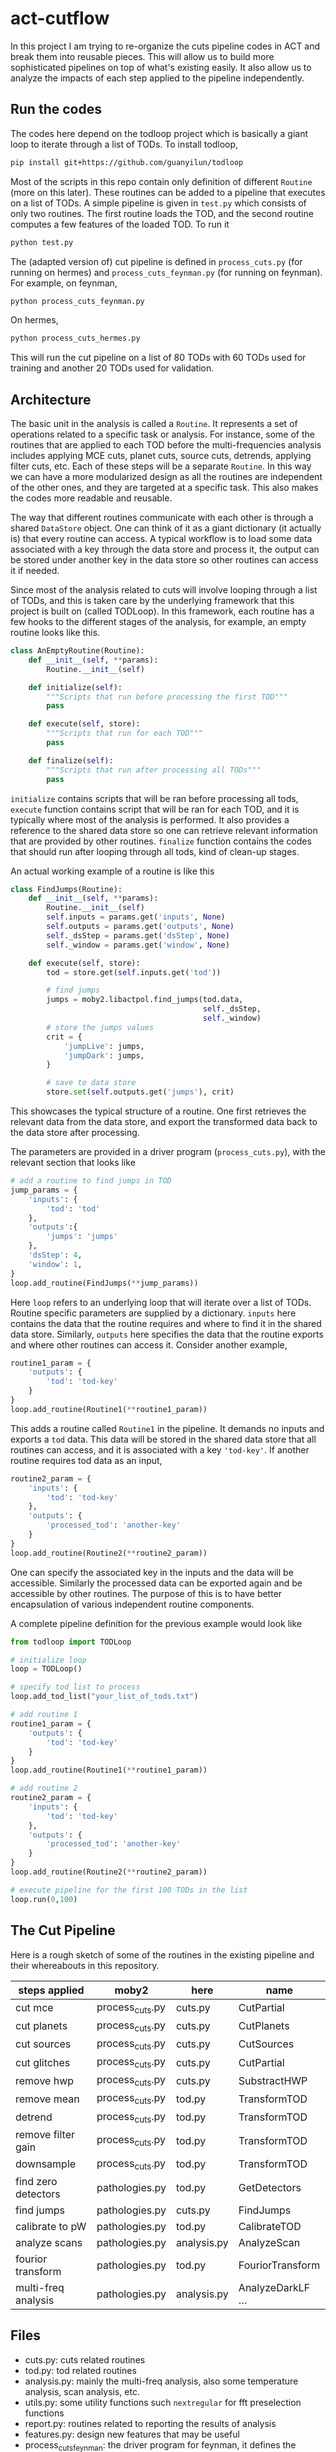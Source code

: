 * act-cutflow 
In this project I am trying to re-organize the cuts pipeline codes in
ACT and break them into reusable pieces. This will allow us to build
more sophisticated pipelines on top of what's existing easily. It also
allow us to analyze the impacts of each step applied to the pipeline 
independently. 
** Run the codes
The codes here depend on the todloop project which is basically a giant
loop to iterate through a list of TODs. To install todloop,
#+BEGIN_SRC sh
pip install git+https://github.com/guanyilun/todloop
#+END_SRC
Most of the scripts in this repo contain only definition of different
~Routine~ (more on this later). These routines can be added to a
pipeline that executes on a list of TODs. A simple pipeline is given
in ~test.py~ which consists of only two routines. The first routine
loads the TOD, and the second routine computes a few features of the
loaded TOD. To run it
#+BEGIN_SRC sh
python test.py
#+END_SRC
The (adapted version of) cut pipeline is defined in ~process_cuts.py~
(for running on hermes) and ~process_cuts_feynman.py~ (for running on
feynman). For example, on feynman,
#+BEGIN_SRC sh
python process_cuts_feynman.py
#+END_SRC
On hermes,
#+BEGIN_SRC sh
python process_cuts_hermes.py
#+END_SRC
This will run the cut pipeline on a list of 80 TODs with 60 TODs used 
for training and another 20 TODs used for validation. 

** Architecture
The basic unit in the analysis is called a ~Routine~. It represents a
set of operations related to a specific task or analysis. For
instance, some of the routines that are applied to each TOD before the
multi-frequencies analysis includes applying MCE cuts, planet cuts,
source cuts, detrends, applying filter cuts, etc. Each of these steps
will be a separate ~Routine~. In this way we can have a more
modularized design as all the routines are independent of the other
ones, and they are targeted at a specific task. This also makes the 
codes more readable and reusable. 

The way that different routines communicate with each other is through
a shared ~DataStore~ object. One can think of it as a giant dictionary (it
actually is) that every routine can access. A typical workflow is to
load some data associated with a key through the data store and
process it, the output can be stored under another key in the data
store so other routines can access it if needed.

Since most of the analysis related to cuts will involve looping
through a list of TODs, and this is taken care by the underlying
framework that this project is built on (called TODLoop). In this
framework, each routine has a few hooks to the different stages of the
analysis, for example, an empty routine looks like this.

#+BEGIN_SRC python
  class AnEmptyRoutine(Routine):
      def __init__(self, **params):
          Routine.__init__(self)
        
      def initialize(self):
          """Scripts that run before processing the first TOD"""
          pass

      def execute(self, store):
          """Scripts that run for each TOD"""
          pass

      def finalize(self):
          """Scripts that run after processing all TODs"""
          pass
#+END_SRC

~initialize~ contains scripts that will be ran before processing all
tods, ~execute~ function contains script that will be ran for each
TOD, and it is typically where most of the analysis is performed. It
also provides a reference to the shared data store so one can retrieve
relevant information that are provided by other routines. ~finalize~
function contains the codes that should run after looping through all
tods, kind of clean-up stages.

An actual working example of a routine is like this
#+BEGIN_SRC python
class FindJumps(Routine):
    def __init__(self, **params):
        Routine.__init__(self)
        self.inputs = params.get('inputs', None)
        self.outputs = params.get('outputs', None)
        self._dsStep = params.get('dsStep', None)
        self._window = params.get('window', None)

    def execute(self, store):
        tod = store.get(self.inputs.get('tod'))

        # find jumps
        jumps = moby2.libactpol.find_jumps(tod.data,
                                           self._dsStep,
                                           self._window)
        # store the jumps values
        crit = {
            'jumpLive': jumps,
            'jumpDark': jumps,
        }
        
        # save to data store
        store.set(self.outputs.get('jumps'), crit)
#+END_SRC
This showcases the typical structure of a routine. One first retrieves
the relevant data from the data store, and export the transformed data
back to the data store after processing.

The parameters are provided in a driver program (~process_cuts.py~), with
the relevant section that looks like
#+BEGIN_SRC python
# add a routine to find jumps in TOD
jump_params = {
    'inputs': {
        'tod': 'tod'
    },
    'outputs':{
        'jumps': 'jumps'
    },
    'dsStep': 4,
    'window': 1,
}
loop.add_routine(FindJumps(**jump_params))
#+END_SRC
Here ~loop~ refers to an underlying loop that will iterate over a list
of TODs. Routine specific parameters are supplied by a
dictionary. ~inputs~ here contains the data that the routine requires
and where to find it in the shared data store. Similarly, ~outputs~ here
specifies the data that the routine exports and where other routines can
access it. Consider another example,

#+BEGIN_SRC python
  routine1_param = {
      'outputs': {
          'tod': 'tod-key'
      }
  }
  loop.add_routine(Routine1(**routine1_param))
#+END_SRC
This adds a routine called ~Routine1~ in the pipeline. It demands no
inputs and exports a ~tod~ data. This data will be stored in the
shared data store that all routines can access, and it is associated
with a key ~'tod-key'~. If another routine requires tod data as an 
input,
#+BEGIN_SRC python
  routine2_param = {
      'inputs': {
          'tod': 'tod-key'
      },
      'outputs': {
          'processed_tod': 'another-key'
      }
  }
  loop.add_routine(Routine2(**routine2_param))
#+END_SRC
One can specify the associated key in the inputs and the data will be
accessible. Similarly the processed data can be exported again and be
accessible by other routines. The purpose of this is to have better
encapsulation of various independent routine components.

A complete pipeline definition for the previous example would look
like
#+BEGIN_SRC python
from todloop import TODLoop

# initialize loop
loop = TODLoop()

# specify tod list to process
loop.add_tod_list("your_list_of_tods.txt")

# add routine 1
routine1_param = {
    'outputs': {
        'tod': 'tod-key'
    }
}
loop.add_routine(Routine1(**routine1_param))

# add routine 2
routine2_param = {
    'inputs': {
        'tod': 'tod-key'
    },
    'outputs': {
        'processed_tod': 'another-key'
    }
}
loop.add_routine(Routine2(**routine2_param))

# execute pipeline for the first 100 TODs in the list
loop.run(0,100)

#+END_SRC
** The Cut Pipeline 
Here is a rough sketch of some of the routines in the existing pipeline
and their whereabouts in this repository. 

|---------------------+-----------------+-------------+-------------------|
| steps applied       | moby2           | here        | name              |
|---------------------+-----------------+-------------+-------------------|
| cut mce             | process_cuts.py | cuts.py     | CutPartial        |
| cut planets         | process_cuts.py | cuts.py     | CutPlanets        |
| cut sources         | process_cuts.py | cuts.py     | CutSources        |
| cut glitches        | process_cuts.py | cuts.py     | CutPartial        |
| remove hwp          | process_cuts.py | cuts.py     | SubstractHWP      |
| remove mean         | process_cuts.py | tod.py      | TransformTOD      |
| detrend             | process_cuts.py | tod.py      | TransformTOD      |
| remove filter gain  | process_cuts.py | tod.py      | TransformTOD      |
| downsample          | process_cuts.py | tod.py      | TransformTOD      |
| find zero detectors | pathologies.py  | tod.py      | GetDetectors      |
| find jumps          | pathologies.py  | cuts.py     | FindJumps         |
| calibrate to pW     | pathologies.py  | tod.py      | CalibrateTOD      |
| analyze scans       | pathologies.py  | analysis.py | AnalyzeScan       |
| fourior transform   | pathologies.py  | tod.py      | FouriorTransform  |
| multi-freq analysis | pathologies.py  | analysis.py | AnalyzeDarkLF ... |
|---------------------+-----------------+-------------+-------------------|

** Files
- cuts.py: cuts related routines
- tod.py: tod related routines
- analysis.py: mainly the multi-freq analysis, also some temperature
  analysis, scan analysis, etc.
- utils.py: some utility functions such ~nextregular~ for fft
  preselection functions
- report.py: routines related to reporting the results of analysis
- features.py: design new features that may be useful
- process_cuts_feynman: the driver program for feynman, it defines the
  pipeline and specifies the parameters inputs for each routine
- process_cuts_hermes: same script for hermes
- process_cuts_features: experimental driver scripts to test
- test.py: test driver script 

** Status Quo
Currently the pipeline consists of the following routines (example output):
#+BEGIN_SRC 
2019-02-06 03:05:07,404 [INFO] TODLoop: Added routine: TODLoader
2019-02-06 03:05:07,404 [INFO] TODLoop: Added routine: CutSources
2019-02-06 03:05:07,404 [INFO] TODLoop: Added routine: CutPlanets
2019-02-06 03:05:07,405 [INFO] TODLoop: Added routine: RemoveSyncPickup
2019-02-06 03:05:07,405 [INFO] TODLoop: Added routine: CutPartial
2019-02-06 03:05:07,405 [INFO] TODLoop: Added routine: TransformTOD
2019-02-06 03:05:07,405 [INFO] TODLoop: Added routine: AnalyzeScan
2019-02-06 03:05:07,405 [INFO] TODLoop: Added routine: GetDetectors
2019-02-06 03:05:07,405 [INFO] TODLoop: Added routine: CalibrateTOD
2019-02-06 03:05:07,406 [INFO] TODLoop: Added routine: FindJumps
2019-02-06 03:05:07,406 [INFO] TODLoop: Added routine: FouriorTransform
2019-02-06 03:05:07,406 [INFO] TODLoop: Added routine: AnalyzeDarkLF
2019-02-06 03:05:07,406 [INFO] TODLoop: Added routine: AnalyzeLiveLF
2019-02-06 03:05:07,406 [INFO] TODLoop: Added routine: GetDriftErrors
2019-02-06 03:05:07,406 [INFO] TODLoop: Added routine: AnalyzeLiveMF
2019-02-06 03:05:07,406 [INFO] TODLoop: Added routine: AnalyzeHF
2019-02-06 03:05:07,407 [INFO] TODLoop: Added routine: Summarize
2019-02-06 03:05:07,407 [INFO] TODLoop: Added routine: PrepareDataLabel
#+END_SRC
The parameters that can be computed include
#+BEGIN_SRC 
['darkRatioLive',
 'corrLive',
 'corrDark',
 'kurtLive',
 'normLive',
 'kurtpLive',
 'normDark',
 'MFELive',
 'skewLive',
 'gainLive',
 'DELive',
 'gainDark',
 'jumpDark',
 'rmsDark',
 'jumpLive',
 'rmsLive',
 'darkSel',
 'skewpLive']
#+END_SRC
** Descriptions of Routines
A brief description of each of these routines and where to find it
|------------------+---------------------------------------------------+-------------|
| *Routine*        | *Description*                                     | *Location*  |
|------------------+---------------------------------------------------+-------------|
| TODLoader        | Load TOD into data store                          | todloop     |
|------------------+---------------------------------------------------+-------------|
| CutSources       | Remove sources from TOD data                      | cuts.py     |
|------------------+---------------------------------------------------+-------------|
| CutPlanets       | Remove planet from TOD data                       | cuts.py     |
|------------------+---------------------------------------------------+-------------|
| RemoveSyncPickup | Remove sync pickup from TOD data                  | cuts.py     |
|------------------+---------------------------------------------------+-------------|
| Cut Partial      | Remove glitches and MCE errors                    | cuts.py     |
|------------------+---------------------------------------------------+-------------|
| TransformTOD     | Downsampling, detrend, remove mean, etc           | tod.py      |
|------------------+---------------------------------------------------+-------------|
| AnalyzeScan      | Find scan freq and other scan parameters          | analysis.py |
|------------------+---------------------------------------------------+-------------|
| GetDetectors     | Find live and dark detector candidates            | tod.py      |
|------------------+---------------------------------------------------+-------------|
| CalibrateTOD     | Calibrate to pW using flatfield and responsivity  | tod.py      |
|------------------+---------------------------------------------------+-------------|
| FindJumps        | Find jumps and calculate jumpLive, jumpDark       | cuts.py     |
|------------------+---------------------------------------------------+-------------|
| FouriorTransform | Simple fourior transform                          | tod.py      |
|------------------+---------------------------------------------------+-------------|
| AnalyzeDarkLF    | Study dark detectors in low frequency, calculate  | analysis.py |
|                  | corrDark, normDark, gainDark                      |             |
|------------------+---------------------------------------------------+-------------|
| AnalyzeLiveLF    | Study live detectors in low frequency, calculate  | analysis.py |
|                  | corrLive, normLive, gainLive, darkRatioLive       |             |
|------------------+---------------------------------------------------+-------------|
| GetDriftErrors   | Study the slow modes and calculate DELive         | analysis.py |
|------------------+---------------------------------------------------+-------------|
| AnalyzeLiveMF    | Study the live detectors in mid frequency,        | analysis.py |
|                  | calculate MFELive                                 |             |
|------------------+---------------------------------------------------+-------------|
| AnalyzeHF        | Study both the live and dark detectors in high    | analysis.py |
|                  | frequency and calculate rmsLive, kurtLive,        |             |
|                  | skewLive, rmsDark                                 |             |
|------------------+---------------------------------------------------+-------------|
| Summarize        | Get the results from previous routine and combine | report.py   |
|                  | them into a dictionary                            |             |
|------------------+---------------------------------------------------+-------------|
| PrepareDataLabel | Load analysis results and sel from Pickle file    | report.py   |
|                  | to create an h5 file which can be supplied to     |             |
|                  | the mlpipe pipeline                               |             |
|------------------+---------------------------------------------------+-------------|
| JesseFeatures    | Calculate the 4 features that Jesse came up with  | features.py |
|------------------+---------------------------------------------------+-------------|

** Major Differences
While breaking the moby2 cuts codes into individual components. There
are some changes made to the pipeline for exploration. Here is a list
of them:

- Pre-selection
Pre-selection in moby2 requires a fine tuning of parameters. In particular, 
the ~presel_by_group~ function alone requires 5 parameters to tune. The
~presel_by_median~ function requires 3 parameters to tune. Since our objective
is to reduce the human intervention as much as possible, the pre-selection
is removed. The idea is to use some smarter algorithms to replace this 
fine tuning process. More on this later. 

- Partial statistics
For the high frequency analysis, the original pipeline in moby2 performs
the analysis on each chunk in the scan (between turning points). This is
not enabled for now for simplicity. 

** Machine Learning
The ~PrepareDataLabel~ routine makes way for the machine learning
study by preparing an h5 file with all the necessary data to train
machine learning models that can directly be supplied to the machine
learning pipeline codes ([[https://github.com/guanyilun/mlpipe][mlpipe]]). An example output from this
machine learning pipeline is shown below
#+BEGIN_SRC 
  == VALIDATION RESULTS: ==
  
    epoch    batch  model               loss      base    accuracy    tp    tn    fp    fn    precision    recall        f1     time/s
  -------  -------  ---------------  -------  --------  ----------  ----  ----  ----  ----  -----------  --------  --------  ---------
        0        0  KNNModel-3       2.05077  0.422877    0.940625  6864  9089   699   308     0.907576  0.957055  0.931659  2.09715
        0        0  KNNModel-7       1.7005   0.422877    0.950767  7088  9037   751    84     0.904197  0.988288  0.944374  2.09129
        0        0  RandomForest-5   1.41335  0.422877    0.95908   7154  9112   676    18     0.913665  0.99749   0.95374   0.0665109
        0        0  KNNModel-5       1.81862  0.422877    0.947347  7012  9055   733   160     0.905358  0.977691  0.940135  2.08214
        0        0  XGBoost          1.38688  0.422877    0.959847  7157  9122   666    15     0.914866  0.997909  0.954585  0.0552425
        0        0  DecisionTree     1.86952  0.422877    0.945873  6862  9180   608   310     0.918608  0.956776  0.937304  0.0112839
        0        0  RandomForest-20  1.40724  0.422877    0.959257  7153  9116   672    19     0.914121  0.997351  0.953924  0.178965
        0        0  SVCModel         1.76771  0.422877    0.948821  7172  8920   868     0     0.89204   1         0.94294   5.48178
        0        0  RandomForest-10  1.40521  0.422877    0.959316  7157  9113   675    15     0.913815  0.997909  0.954012  0.102943
#+END_SRC
It shows that even after removing some major fine tuning steps we can
achieve reasonably good results. This is a hint that the existing cut
pipeline can be simplified furthur with the help of machine learning
techniques.


